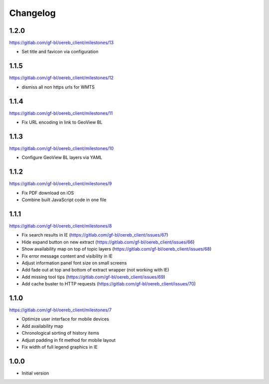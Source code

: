 Changelog
---------

1.2.0
*****

https://gitlab.com/gf-bl/oereb_client/milestones/13

- Set title and favicon via configuration

1.1.5
*****

https://gitlab.com/gf-bl/oereb_client/milestones/12

- dismiss all non https urls for WMTS


1.1.4
*****

https://gitlab.com/gf-bl/oereb_client/milestones/11

- Fix URL encoding in link to GeoView BL

1.1.3
*****

https://gitlab.com/gf-bl/oereb_client/milestones/10

- Configure GeoView BL layers via YAML

1.1.2
*****

https://gitlab.com/gf-bl/oereb_client/milestones/9

- Fix PDF download on iOS
- Combine built JavaScript code in one file

1.1.1
*****

https://gitlab.com/gf-bl/oereb_client/milestones/8

- Fix search results in IE
  (https://gitlab.com/gf-bl/oereb_client/issues/67)
- Hide expand button on new extract
  (https://gitlab.com/gf-bl/oereb_client/issues/66)
- Show availability map on top of topic layers
  (https://gitlab.com/gf-bl/oereb_client/issues/68)
- Fix error message content and visibility in IE
- Adjust information panel font size on small screens
- Add fade out at top and bottom of extract wrapper
  (not working with IE)
- Add missing tool tips
  (https://gitlab.com/gf-bl/oereb_client/issues/69)
- Add cache buster to HTTP requests
  (https://gitlab.com/gf-bl/oereb_client/issues/70)

1.1.0
*****

https://gitlab.com/gf-bl/oereb_client/milestones/7

- Optimize user interface for mobile devices
- Add availability map
- Chronological sorting of history items
- Adjust padding in fit method for mobile layout
- Fix width of full legend graphics in IE

1.0.0
*****

- Initial version
